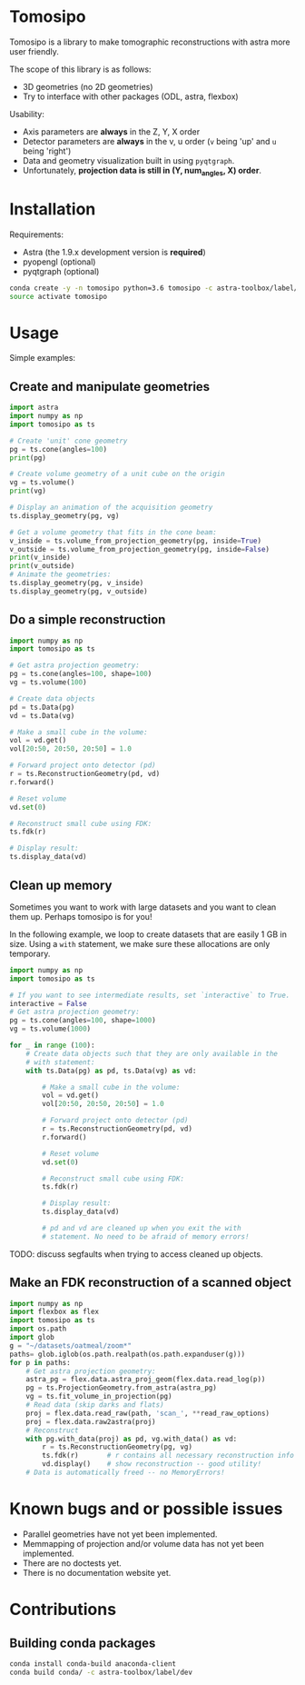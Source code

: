 * Tomosipo
Tomosipo is a library to make tomographic reconstructions with astra
more user friendly.

The scope of this library is as follows:
- 3D geometries (no 2D geometries)
- Try to interface with other packages (ODL, astra, flexbox)

Usability:
- Axis parameters are *always* in the Z, Y, X order
- Detector parameters are *always* in the v, u order (~v~ being 'up'
  and ~u~ being 'right')
- Data and geometry visualization built in using =pyqtgraph=.
- Unfortunately, *projection data is still in (Y, num_angles, X)
  order*.

* Installation
Requirements:
- Astra (the 1.9.x development version is *required*)
- pyopengl (optional)
- pyqtgraph (optional)

#+BEGIN_SRC sh
conda create -y -n tomosipo python=3.6 tomosipo -c astra-toolbox/label/dev -c aahendriksen
source activate tomosipo
#+END_SRC
* Usage
Simple examples:
** Create and manipulate geometries
#+BEGIN_SRC python :results output
  import astra
  import numpy as np
  import tomosipo as ts

  # Create 'unit' cone geometry
  pg = ts.cone(angles=100)
  print(pg)

  # Create volume geometry of a unit cube on the origin
  vg = ts.volume()
  print(vg)

  # Display an animation of the acquisition geometry
  ts.display_geometry(pg, vg)

  # Get a volume geometry that fits in the cone beam:
  v_inside = ts.volume_from_projection_geometry(pg, inside=True)
  v_outside = ts.volume_from_projection_geometry(pg, inside=False)
  print(v_inside)
  print(v_outside)
  # Animate the geometries:
  ts.display_geometry(pg, v_inside)
  ts.display_geometry(pg, v_outside)
#+END_SRC

#+RESULTS:
#+begin_example
ConeGeometry(
    angles=100,
    size=(1.4142135623730951, 1.4142135623730951),
    shape=(1, 1),
    detector_distance=0,
    source_distance=2
)
VolumeGeometry < extent: ((-0.5, 0.5), (-0.5, 0.5), (-0.5, 0.5)), shape: (1, 1, 1)>
VolumeGeometry < extent: ((-0.47151685419122136, 0.47151685419122136), (-0.47141208716416366, 0.47141208716416366), (-0.47141208716416366, 0.47141208716416366)), shape: (1, 1, 1)>
VolumeGeometry < extent: ((-0.7071067811865476, 0.7071067811865476), (-1.0938365340665575, 1.0938365340665575), (-1.0938365340665575, 1.0938365340665575)), shape: (1, 1, 1)>
VolumeGeometry < extent: ((-0.7071067811865476, 0.7071067811865476), (-1.0938365340665575, 1.0938365340665575), (-1.0938365340665575, 1.0938365340665575)), shape: (1, 1, 1)>
#+end_example
** Do a simple reconstruction
#+BEGIN_SRC python :result output
  import numpy as np
  import tomosipo as ts

  # Get astra projection geometry:
  pg = ts.cone(angles=100, shape=100)
  vg = ts.volume(100)

  # Create data objects
  pd = ts.Data(pg)
  vd = ts.Data(vg)

  # Make a small cube in the volume:
  vol = vd.get()
  vol[20:50, 20:50, 20:50] = 1.0

  # Forward project onto detector (pd)
  r = ts.ReconstructionGeometry(pd, vd)
  r.forward()

  # Reset volume
  vd.set(0)

  # Reconstruct small cube using FDK:
  ts.fdk(r)

  # Display result:
  ts.display_data(vd)
#+END_SRC
** Clean up memory
Sometimes you want to work with large datasets and you want to clean
them up. Perhaps tomosipo is for you!

In the following example, we loop to create datasets that are easily 1
GB in size. Using a ~with~ statement, we make sure these allocations
are only temporary.

#+BEGIN_SRC python
  import numpy as np
  import tomosipo as ts

  # If you want to see intermediate results, set `interactive` to True.
  interactive = False
  # Get astra projection geometry:
  pg = ts.cone(angles=100, shape=1000)
  vg = ts.volume(1000)

  for _ in range (100):
      # Create data objects such that they are only available in the
      # with statement:
      with ts.Data(pg) as pd, ts.Data(vg) as vd:

          # Make a small cube in the volume:
          vol = vd.get()
          vol[20:50, 20:50, 20:50] = 1.0

          # Forward project onto detector (pd)
          r = ts.ReconstructionGeometry(pd, vd)
          r.forward()

          # Reset volume
          vd.set(0)

          # Reconstruct small cube using FDK:
          ts.fdk(r)

          # Display result:
          ts.display_data(vd)

          # pd and vd are cleaned up when you exit the with
          # statement. No need to be afraid of memory errors!
#+END_SRC

TODO: discuss segfaults when trying to access cleaned up objects.

** Make an FDK reconstruction of a scanned object

#+BEGIN_SRC python
  import numpy as np
  import flexbox as flex
  import tomosipo as ts
  import os.path
  import glob
  g = "~/datasets/oatmeal/zoom*"
  paths= glob.iglob(os.path.realpath(os.path.expanduser(g)))
  for p in paths:
      # Get astra projection geometry:
      astra_pg = flex.data.astra_proj_geom(flex.data.read_log(p))
      pg = ts.ProjectionGeometry.from_astra(astra_pg)
      vg = ts.fit_volume_in_projection(pg)
      # Read data (skip darks and flats)
      proj = flex.data.read_raw(path, 'scan_', **read_raw_options)
      proj = flex.data.raw2astra(proj)
      # Reconstruct
      with pg.with_data(proj) as pd, vg.with_data() as vd:
          r = ts.ReconstructionGeometry(pg, vg)
          ts.fdk(r)       # r contains all necessary reconstruction info
          vd.display()    # show reconstruction -- good utility!
      # Data is automatically freed -- no MemoryErrors!

#+END_SRC
* Known bugs and or possible issues
- Parallel geometries have not yet been implemented.
- Memmapping of projection and/or volume data has not yet been implemented.
- There are no doctests yet.
- There is no documentation website yet.

* Contributions
** Building conda packages
#+BEGIN_SRC sh
conda install conda-build anaconda-client
conda build conda/ -c astra-toolbox/label/dev
#+END_SRC
